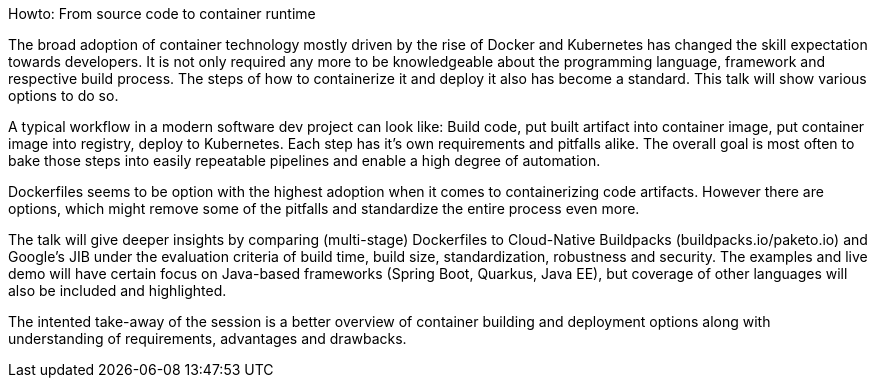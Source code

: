 Howto: From source code to container runtime

The broad adoption of container technology mostly driven by the rise of Docker and Kubernetes has changed the skill expectation towards developers. It is not only required any more to be knowledgeable about the programming language, framework and respective build process. The steps of how to containerize it and deploy it also has become a standard. This talk will show various options to do so.

A typical workflow in a modern software dev project can look like:
Build code, put built artifact into container image, put container image into registry, deploy to Kubernetes. Each step has it's own requirements and pitfalls alike. The overall goal is most often to bake those steps into easily repeatable pipelines and enable a high degree of automation.

Dockerfiles seems to be option with the highest adoption when it comes to containerizing code artifacts. However there are options, which might remove some of the pitfalls and standardize the entire process even more.

The talk will give deeper insights by comparing (multi-stage) Dockerfiles to Cloud-Native Buildpacks (buildpacks.io/paketo.io) and Google's JIB under the evaluation criteria of build time, build size, standardization, robustness and security.
The examples and live demo will have certain focus on Java-based frameworks (Spring Boot, Quarkus, Java EE), but coverage of other languages will also be included and highlighted.

The intented take-away of the session is a better overview of container building and deployment options along with understanding of requirements, advantages and drawbacks.

